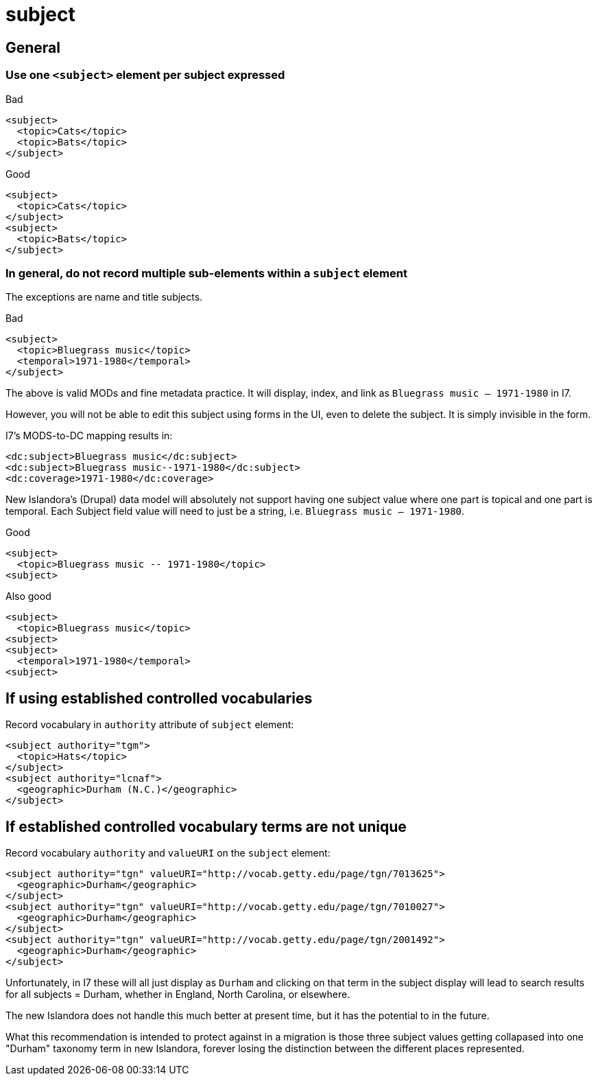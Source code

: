 :toc:
:toc-placement!:
:toclevels: 4

ifdef::env-github[]
:tip-caption: :bulb:
:note-caption: :information_source:
:important-caption: :heavy_exclamation_mark:
:caution-caption: :fire:
:warning-caption: :warning:
endif::[]

:imagesdir: https://raw.githubusercontent.com/lyrasis/islandora-metadata/main/images

= subject

== General
=== Use one `<subject>` element per subject expressed

.Bad
[source,xml]
----
<subject>
  <topic>Cats</topic>
  <topic>Bats</topic>
</subject>
----

.Good
[source,xml]
----
<subject>
  <topic>Cats</topic>
</subject>
<subject>
  <topic>Bats</topic>
</subject>
----

=== In general, do not record multiple sub-elements within a `subject` element

The exceptions are name and title subjects.

.Bad
[source,xml]
----
<subject>
  <topic>Bluegrass music</topic>
  <temporal>1971-1980</temporal>
</subject>
----

The above is valid MODs and fine metadata practice. It will display, index, and link as `Bluegrass music -- 1971-1980` in I7.

However, you will not be able to edit this subject using forms in the UI, even to delete the subject. It is simply invisible in the form.

I7's MODS-to-DC mapping results in:

[source,xml]
----
<dc:subject>Bluegrass music</dc:subject>
<dc:subject>Bluegrass music--1971-1980</dc:subject>
<dc:coverage>1971-1980</dc:coverage>
----

New Islandora's (Drupal) data model will absolutely not support having one subject value where one part is topical and one part is temporal. Each Subject field value will need to just be a string, i.e. `Bluegrass music -- 1971-1980`.

.Good
[source,xml]
----
<subject>
  <topic>Bluegrass music -- 1971-1980</topic>
<subject>
----

.Also good
[source,xml]
----
<subject>
  <topic>Bluegrass music</topic>
<subject>
<subject>
  <temporal>1971-1980</temporal>
<subject>
----

== If using established controlled vocabularies

Record vocabulary in `authority` attribute of `subject` element:

[source,xml]
----
<subject authority="tgm">
  <topic>Hats</topic>
</subject>
<subject authority="lcnaf">
  <geographic>Durham (N.C.)</geographic>
</subject>
----

== If established controlled vocabulary terms are not unique

Record vocabulary `authority` and `valueURI` on the `subject` element:

[source,xml]
----
<subject authority="tgn" valueURI="http://vocab.getty.edu/page/tgn/7013625">
  <geographic>Durham</geographic>
</subject>
<subject authority="tgn" valueURI="http://vocab.getty.edu/page/tgn/7010027">
  <geographic>Durham</geographic>
</subject>
<subject authority="tgn" valueURI="http://vocab.getty.edu/page/tgn/2001492">
  <geographic>Durham</geographic>
</subject>
----

Unfortunately, in I7 these will all just display as `Durham` and clicking on that term in the subject display will lead to search results for all subjects = Durham, whether in England, North Carolina, or elsewhere.

The new Islandora does not handle this much better at present time, but it has the potential to in the future.

What this recommendation is intended to protect against in a migration is those three subject values getting collapased into one "Durham" taxonomy term in new Islandora, forever losing the distinction between the different places represented. 

